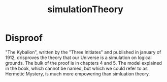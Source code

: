 :PROPERTIES:
:ID:       0b042401-9798-4779-bd0d-18afadc7f286
:END:
#+title: simulationTheory

* Disproof
"The Kybalion", written by the "Three Initiates" and published in january of 1912, drisproves the theory that our Universe is a simulation on logical grounds. The bulk of the proof is in chapters 4 and 5. The model explained in the book, which cannot be named, but which we could refer to as Hermetic Mystery, is much more empowering than simluation theory.
